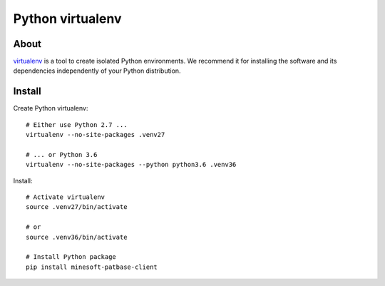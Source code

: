 #################
Python virtualenv
#################

About
=====
virtualenv_ is a tool to create isolated Python environments.
We recommend it for installing the software and its dependencies
independently of your Python distribution.


Install
=======

Create Python virtualenv::

    # Either use Python 2.7 ...
    virtualenv --no-site-packages .venv27

    # ... or Python 3.6
    virtualenv --no-site-packages --python python3.6 .venv36

Install::

    # Activate virtualenv
    source .venv27/bin/activate

    # or
    source .venv36/bin/activate

    # Install Python package
    pip install minesoft-patbase-client


.. _virtualenv: https://virtualenv.pypa.io/
